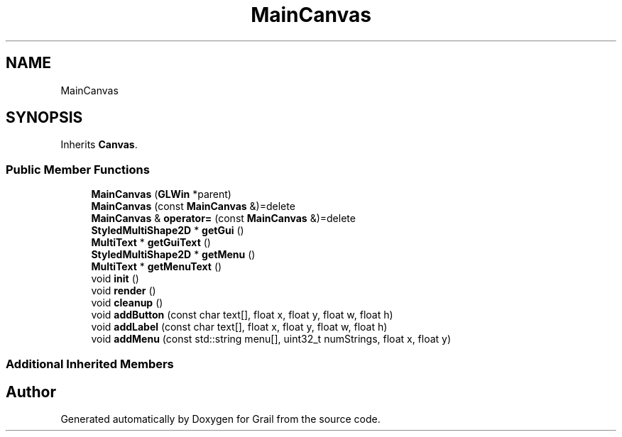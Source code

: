 .TH "MainCanvas" 3 "Thu Jul 1 2021" "Version 1.0" "Grail" \" -*- nroff -*-
.ad l
.nh
.SH NAME
MainCanvas
.SH SYNOPSIS
.br
.PP
.PP
Inherits \fBCanvas\fP\&.
.SS "Public Member Functions"

.in +1c
.ti -1c
.RI "\fBMainCanvas\fP (\fBGLWin\fP *parent)"
.br
.ti -1c
.RI "\fBMainCanvas\fP (const \fBMainCanvas\fP &)=delete"
.br
.ti -1c
.RI "\fBMainCanvas\fP & \fBoperator=\fP (const \fBMainCanvas\fP &)=delete"
.br
.ti -1c
.RI "\fBStyledMultiShape2D\fP * \fBgetGui\fP ()"
.br
.ti -1c
.RI "\fBMultiText\fP * \fBgetGuiText\fP ()"
.br
.ti -1c
.RI "\fBStyledMultiShape2D\fP * \fBgetMenu\fP ()"
.br
.ti -1c
.RI "\fBMultiText\fP * \fBgetMenuText\fP ()"
.br
.ti -1c
.RI "void \fBinit\fP ()"
.br
.ti -1c
.RI "void \fBrender\fP ()"
.br
.ti -1c
.RI "void \fBcleanup\fP ()"
.br
.ti -1c
.RI "void \fBaddButton\fP (const char text[], float x, float y, float w, float h)"
.br
.ti -1c
.RI "void \fBaddLabel\fP (const char text[], float x, float y, float w, float h)"
.br
.ti -1c
.RI "void \fBaddMenu\fP (const std::string menu[], uint32_t numStrings, float x, float y)"
.br
.in -1c
.SS "Additional Inherited Members"


.SH "Author"
.PP 
Generated automatically by Doxygen for Grail from the source code\&.
